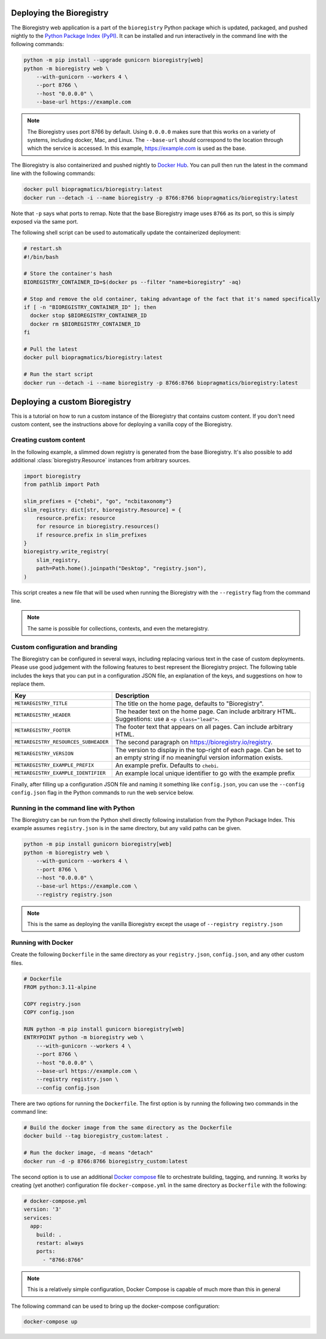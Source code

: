 Deploying the Bioregistry
=========================
The Bioregistry web application is a part of the ``bioregistry`` Python package which is updated,
packaged, and pushed nightly to the `Python Package Index (PyPI) <https://pypi.org/project/bioregistry/>`_.
It can be installed and run interactively in the command line with the following commands:

.. code-block:: shell

    python -m pip install --upgrade gunicorn bioregistry[web]
    python -m bioregistry web \
        --with-gunicorn --workers 4 \
        --port 8766 \
        --host "0.0.0.0" \
        --base-url https://example.com

.. note::

    The Bioregistry uses port 8766 by default. Using ``0.0.0.0`` makes sure that this
    works on a variety of systems, including docker, Mac, and Linux. The ``--base-url``
    should correspond to the location through which the service is accessed. In this
    example, https://example.com is used as the base.

The Bioregistry is also containerized and pushed nightly to
`Docker Hub <https://hub.docker.com/r/biopragmatics/bioregistry>`_.
You can pull then run the latest in the command line with the following commands:

.. code-block:: shell

    docker pull biopragmatics/bioregistry:latest
    docker run --detach -i --name bioregistry -p 8766:8766 biopragmatics/bioregistry:latest

Note that ``-p`` says what ports to remap. Note that the base Bioregistry image uses ``8766``
as its port, so this is simply exposed via the same port.

The following shell script can be used to automatically update the containerized deployment:

.. code-block:: shell

    # restart.sh
    #!/bin/bash

    # Store the container's hash
    BIOREGISTRY_CONTAINER_ID=$(docker ps --filter "name=bioregistry" -aq)

    # Stop and remove the old container, taking advantage of the fact that it's named specifically
    if [ -n "BIOREGISTRY_CONTAINER_ID" ]; then
      docker stop $BIOREGISTRY_CONTAINER_ID
      docker rm $BIOREGISTRY_CONTAINER_ID
    fi

    # Pull the latest
    docker pull biopragmatics/bioregistry:latest

    # Run the start script
    docker run --detach -i --name bioregistry -p 8766:8766 biopragmatics/bioregistry:latest

Deploying a custom Bioregistry
==============================
This is a tutorial on how to run a custom instance of the Bioregistry that contains custom content.
If you don't need custom content, see the instructions above for deploying a vanilla copy of the Bioregistry.

Creating custom content
-----------------------
In the following example, a slimmed down registry is generated from the base
Bioregistry. It's also possible to add additional :class:`bioregistry.Resource`
instances from arbitrary sources.

.. code-block:: python

    import bioregistry
    from pathlib import Path

    slim_prefixes = {"chebi", "go", "ncbitaxonomy"}
    slim_registry: dict[str, bioregistry.Resource] = {
        resource.prefix: resource
        for resource in bioregistry.resources()
        if resource.prefix in slim_prefixes
    }
    bioregistry.write_registry(
        slim_registry,
        path=Path.home().joinpath("Desktop", "registry.json"),
    )

This script creates a new file that will be used when running the Bioregistry
with the ``--registry`` flag from the command line.

.. note:: The same is possible for collections, contexts, and even the metaregistry.

Custom configuration and branding
---------------------------------
The Bioregistry can be configured in several ways, including replacing various text in
the case of custom deployments. Please use good judgement with the following features to
best represent the Bioregistry project. The following table includes the keys that you
can put in a configuration JSON file, an explanation of the keys, and suggestions on
how to replace them.

+--------------------------------------+----------------------------------------------------------+
| Key                                  | Description                                              |
+======================================+==========================================================+
| ``METAREGISTRY_TITLE``               | The title on the home page, defaults to "Bioregistry".   |
+--------------------------------------+----------------------------------------------------------+
| ``METAREGISTRY_HEADER``              | The header text on the home page. Can include arbitrary  |
|                                      | HTML. Suggestions: use a ``<p class="lead">``.           |
+--------------------------------------+----------------------------------------------------------+
| ``METAREGISTRY_FOOTER``              | The footer text that appears on all pages. Can include   |
|                                      | arbitrary HTML.                                          |
+--------------------------------------+----------------------------------------------------------+
| ``METAREGISTRY_RESOURCES_SUBHEADER`` | The second paragraph on https://bioregistry.io/registry. |
+--------------------------------------+----------------------------------------------------------+
| ``METAREGISTRY_VERSION``             | The version to display in the top-right of each page.    |
|                                      | Can be set to an empty string if no meaningful version   |
|                                      | information exists.                                      |
+--------------------------------------+----------------------------------------------------------+
| ``METAREGISTRY_EXAMPLE_PREFIX``      | An example prefix. Defaults to ``chebi``.                |
+--------------------------------------+----------------------------------------------------------+
| ``METAREGISTRY_EXAMPLE_IDENTIFIER``  | An example local unique identifier to go with the        |
|                                      | example prefix                                           |
+--------------------------------------+----------------------------------------------------------+

Finally, after filling up a configuration JSON file and naming it something like ``config.json``,
you can use the ``--config config.json`` flag in the Python commands to run the web service below.

Running in the command line with Python
---------------------------------------
The Bioregistry can be run from the Python shell directly following installation
from the Python Package Index. This example assumes ``registry.json``
is in the same directory, but any valid paths can be given.

.. code-block:: shell

    python -m pip install gunicorn bioregistry[web]
    python -m bioregistry web \
        --with-gunicorn --workers 4 \
        --port 8766 \
        --host "0.0.0.0" \
        --base-url https://example.com \
        --registry registry.json

.. note:: This is the same as deploying the vanilla Bioregistry except the usage of ``--registry registry.json``

Running with Docker
-------------------
Create the following ``Dockerfile`` in the same directory as your ``registry.json``, ``config.json``,
and any other custom files.

.. code-block:: docker

    # Dockerfile
    FROM python:3.11-alpine

    COPY registry.json
    COPY config.json

    RUN python -m pip install gunicorn bioregistry[web]
    ENTRYPOINT python -m bioregistry web \
        ---with-gunicorn --workers 4 \
        --port 8766 \
        --host "0.0.0.0" \
        --base-url https://example.com \
        --registry registry.json \
        --config config.json

There are two options for running the ``Dockerfile``. The first option
is by running the following two commands in the command line:

.. code-block:: shell

    # Build the docker image from the same directory as the Dockerfile
    docker build --tag bioregistry_custom:latest .

    # Run the docker image, -d means "detach"
    docker run -d -p 8766:8766 bioregistry_custom:latest

The second option is to use an additional `Docker compose <https://docs.docker.com/compose/>`_
file to orchestrate building, tagging, and running. It works by creating (yet another)
configuration file ``docker-compose.yml`` in the same directory as ``Dockerfile`` with
the following:

.. code-block:: yaml

    # docker-compose.yml
    version: '3'
    services:
      app:
        build: .
        restart: always
        ports:
          - "8766:8766"

.. note:: This is a relatively simple configuration, Docker Compose is capable of much more than this in general

The following command can be used to bring up the docker-compose configuration:

.. code-block:: shell

    docker-compose up
